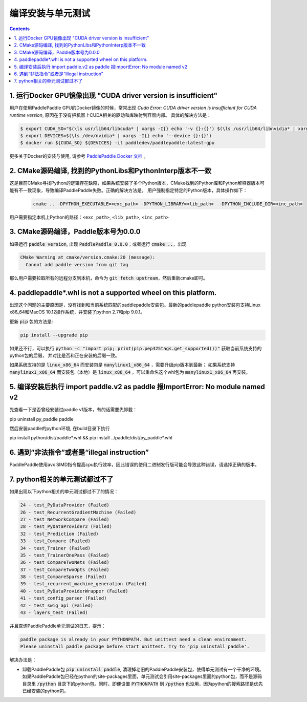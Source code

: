 ###################
编译安装与单元测试
###################

..  contents::

1. 运行Docker GPU镜像出现 "CUDA driver version is insufficient"
----------------------------------------------------------------

用户在使用PaddlePaddle GPU的Docker镜像的时候，常常出现 `Cuda Error: CUDA driver version is insufficient for CUDA runtime version`, 原因在于没有把机器上CUDA相关的驱动和库映射到容器内部。
具体的解决方法是：

..  code-block:: bash

    $ export CUDA_SO="$(\ls usr/lib64/libcuda* | xargs -I{} echo '-v {}:{}') $(\ls /usr/lib64/libnvidia* | xargs -I{} echo '-v {}:{}')"
    $ export DEVICES=$(\ls /dev/nvidia* | xargs -I{} echo '--device {}:{}')
    $ docker run ${CUDA_SO} ${DEVICES} -it paddledev/paddlepaddle:latest-gpu

更多关于Docker的安装与使用, 请参考 `PaddlePaddle Docker 文档 <http://www.paddlepaddle.org/doc_cn/build_and_install/install/docker_install.html>`_ 。


2. CMake源码编译, 找到的PythonLibs和PythonInterp版本不一致
----------------------------------------------------------------

这是目前CMake寻找Python的逻辑存在缺陷，如果系统安装了多个Python版本，CMake找到的Python库和Python解释器版本可能有不一致现象，导致编译PaddlePaddle失败。正确的解决方法是，
用户强制指定特定的Python版本，具体操作如下：

    ..  code-block:: bash

        cmake .. -DPYTHON_EXECUTABLE=<exc_path> -DPYTHON_LIBRARY=<lib_path>  -DPYTHON_INCLUDE_DIR=<inc_path>

用户需要指定本机上Python的路径：``<exc_path>``, ``<lib_path>``, ``<inc_path>``

3. CMake源码编译，Paddle版本号为0.0.0
--------------------------------------

如果运行 :code:`paddle version`, 出现 :code:`PaddlePaddle 0.0.0`；或者运行 :code:`cmake ..`，出现

..  code-block:: bash

    CMake Warning at cmake/version.cmake:20 (message):
      Cannot add paddle version from git tag

那么用户需要拉取所有的远程分支到本机，命令为 :code:`git fetch upstream`，然后重新cmake即可。

4. paddlepaddle\*.whl is not a supported wheel on this platform.
------------------------------------------------------------------------

出现这个问题的主要原因是，没有找到和当前系统匹配的paddlepaddle安装包。最新的paddlepaddle python安装包支持Linux x86_64和MacOS 10.12操作系统，并安装了python 2.7和pip 9.0.1。

更新 :code:`pip` 包的方法是\:

..  code-block:: bash

    pip install --upgrade pip

如果还不行，可以执行 :code:`python -c "import pip; print(pip.pep425tags.get_supported())"` 获取当前系统支持的python包的后缀，
并对比是否和正在安装的后缀一致。

如果系统支持的是 :code:`linux_x86_64` 而安装包是 :code:`manylinux1_x86_64` ，需要升级pip版本到最新；
如果系统支持 :code:`manylinux1_x86_64` 而安装包（本地）是 :code:`linux_x86_64` ，可以重命名这个whl包为 :code:`manylinux1_x86_64` 再安装。

5. 编译安装后执行 import paddle.v2 as paddle 报ImportError: No module named v2
------------------------------------------------------------------------------------------
先查看一下是否曾经安装过paddle v1版本，有的话需要先卸载：

pip uninstall py_paddle paddle

然后安装paddle的python环境, 在build目录下执行

pip install python/dist/paddle*.whl && pip install ../paddle/dist/py_paddle*.whl

6. 遇到“非法指令”或者是“illegal instruction”
--------------------------------------------

PaddlePaddle使用avx SIMD指令提高cpu执行效率，因此错误的使用二进制发行版可能会导致这种错误，请选择正确的版本。

7.  python相关的单元测试都过不了
--------------------------------

如果出现以下python相关的单元测试都过不了的情况：

..  code-block:: bash

    24 - test_PyDataProvider (Failed)
    26 - test_RecurrentGradientMachine (Failed)
    27 - test_NetworkCompare (Failed)
    28 - test_PyDataProvider2 (Failed)
    32 - test_Prediction (Failed)
    33 - test_Compare (Failed)
    34 - test_Trainer (Failed)
    35 - test_TrainerOnePass (Failed)
    36 - test_CompareTwoNets (Failed)
    37 - test_CompareTwoOpts (Failed)
    38 - test_CompareSparse (Failed)
    39 - test_recurrent_machine_generation (Failed)
    40 - test_PyDataProviderWrapper (Failed)
    41 - test_config_parser (Failed)
    42 - test_swig_api (Failed)
    43 - layers_test (Failed)

并且查询PaddlePaddle单元测试的日志，提示：

..  code-block:: bash

    paddle package is already in your PYTHONPATH. But unittest need a clean environment.
    Please uninstall paddle package before start unittest. Try to 'pip uninstall paddle'.

解决办法是：

* 卸载PaddlePaddle包 :code:`pip uninstall paddle`, 清理掉老旧的PaddlePaddle安装包，使得单元测试有一个干净的环境。如果PaddlePaddle包已经在python的site-packages里面，单元测试会引用site-packages里面的python包，而不是源码目录里 :code:`/python` 目录下的python包。同时，即便设置 :code:`PYTHONPATH` 到 :code:`/python` 也没用，因为python的搜索路径是优先已经安装的python包。

